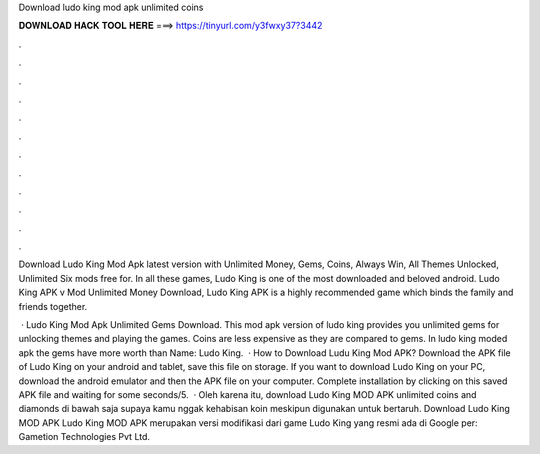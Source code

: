 Download ludo king mod apk unlimited coins



𝐃𝐎𝐖𝐍𝐋𝐎𝐀𝐃 𝐇𝐀𝐂𝐊 𝐓𝐎𝐎𝐋 𝐇𝐄𝐑𝐄 ===> https://tinyurl.com/y3fwxy37?3442



.



.



.



.



.



.



.



.



.



.



.



.

Download Ludo King Mod Apk latest version with Unlimited Money, Gems, Coins, Always Win, All Themes Unlocked, Unlimited Six mods free for. In all these games, Ludo King is one of the most downloaded and beloved android. Ludo King APK v Mod Unlimited Money Download, Ludo King APK is a highly recommended game which binds the family and friends together.

 · Ludo King Mod Apk Unlimited Gems Download. This mod apk version of ludo king provides you unlimited gems for unlocking themes and playing the games. Coins are less expensive as they are compared to gems. In ludo king moded apk the gems have more worth than  Name: Ludo King.  · How to Download Ludu King Mod APK? Download the APK file of Ludo King on your android and tablet, save this file on storage. If you want to download Ludo King on your PC, download the android emulator and then the APK file on your computer. Complete installation by clicking on this saved APK file and waiting for some seconds/5.  · Oleh karena itu, download Ludo King MOD APK unlimited coins and diamonds di bawah saja supaya kamu nggak kehabisan koin meskipun digunakan untuk bertaruh. Download Ludo King MOD APK Ludo King MOD APK merupakan versi modifikasi dari game Ludo King yang resmi ada di Google per: Gametion Technologies Pvt Ltd.
